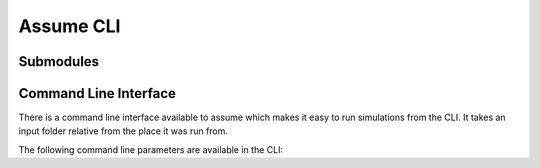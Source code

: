 .. SPDX-FileCopyrightText: ASSUME Developers
..
.. SPDX-License-Identifier: AGPL-3.0-or-later

Assume CLI
==========

Submodules
----------

Command Line Interface
-------------------------

There is a command line interface available to assume which makes it easy to run simulations from the CLI.
It takes an input folder relative from the place it was run from.

The following command line parameters are available in the CLI:

.. argparse::
   :filename: ../assume_cli/cli.py
   :func: create_parser
   :prog: assume